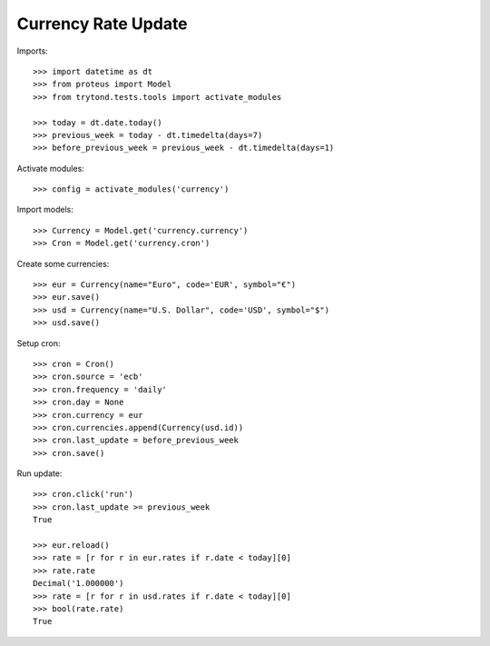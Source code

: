 ====================
Currency Rate Update
====================

Imports::

    >>> import datetime as dt
    >>> from proteus import Model
    >>> from trytond.tests.tools import activate_modules

    >>> today = dt.date.today()
    >>> previous_week = today - dt.timedelta(days=7)
    >>> before_previous_week = previous_week - dt.timedelta(days=1)

Activate modules::

    >>> config = activate_modules('currency')

Import models::

    >>> Currency = Model.get('currency.currency')
    >>> Cron = Model.get('currency.cron')

Create some currencies::

    >>> eur = Currency(name="Euro", code='EUR', symbol="€")
    >>> eur.save()
    >>> usd = Currency(name="U.S. Dollar", code='USD', symbol="$")
    >>> usd.save()

Setup cron::

    >>> cron = Cron()
    >>> cron.source = 'ecb'
    >>> cron.frequency = 'daily'
    >>> cron.day = None
    >>> cron.currency = eur
    >>> cron.currencies.append(Currency(usd.id))
    >>> cron.last_update = before_previous_week
    >>> cron.save()

Run update::

    >>> cron.click('run')
    >>> cron.last_update >= previous_week
    True

    >>> eur.reload()
    >>> rate = [r for r in eur.rates if r.date < today][0]
    >>> rate.rate
    Decimal('1.000000')
    >>> rate = [r for r in usd.rates if r.date < today][0]
    >>> bool(rate.rate)
    True
